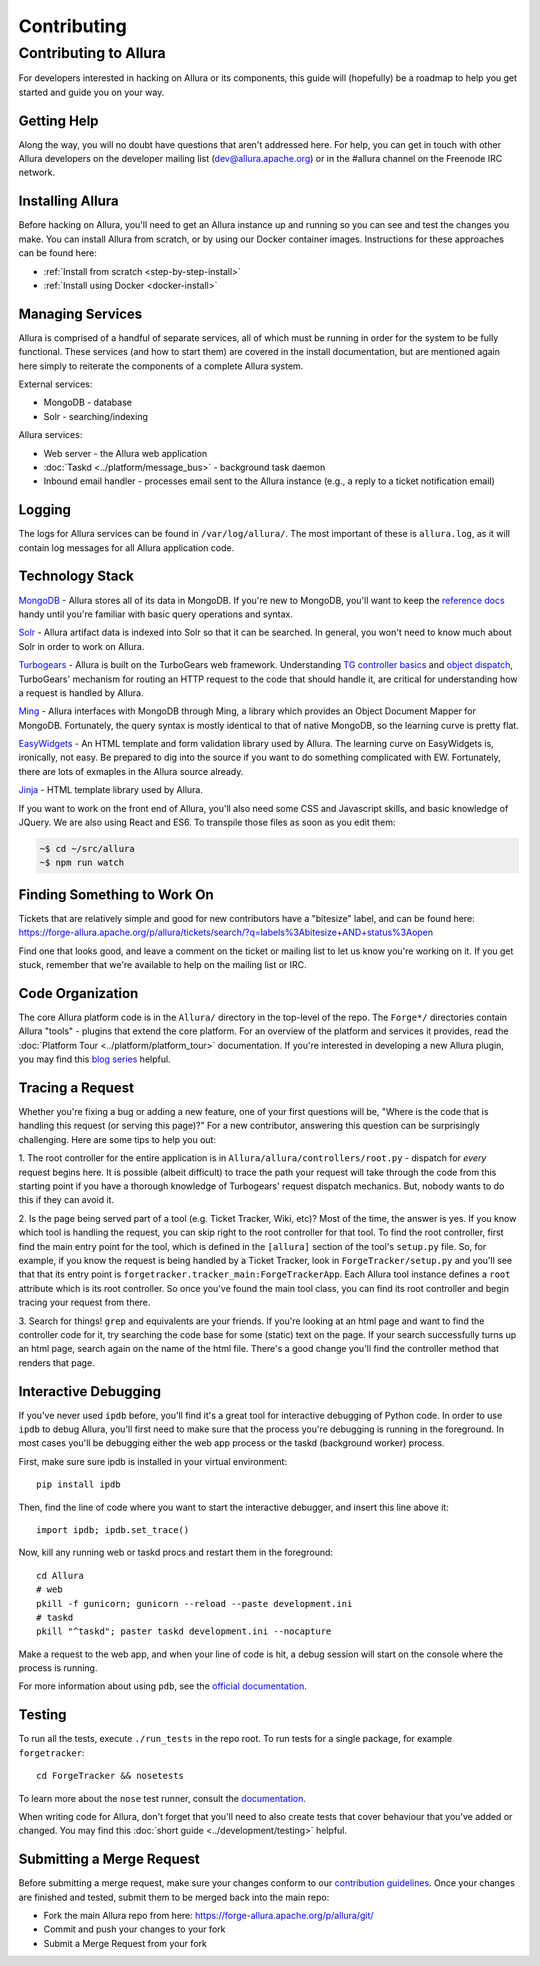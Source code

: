 ..     Licensed to the Apache Software Foundation (ASF) under one
       or more contributor license agreements.  See the NOTICE file
       distributed with this work for additional information
       regarding copyright ownership.  The ASF licenses this file
       to you under the Apache License, Version 2.0 (the
       "License"); you may not use this file except in compliance
       with the License.  You may obtain a copy of the License at

         http://www.apache.org/licenses/LICENSE-2.0

       Unless required by applicable law or agreed to in writing,
       software distributed under the License is distributed on an
       "AS IS" BASIS, WITHOUT WARRANTIES OR CONDITIONS OF ANY
       KIND, either express or implied.  See the License for the
       specific language governing permissions and limitations
       under the License.

.. _contributing:

************
Contributing
************

Contributing to Allura
======================
For developers interested in hacking on Allura or its components, this guide
will (hopefully) be a roadmap to help you get started and guide you on your
way.

Getting Help
------------
Along the way, you will no doubt have questions that aren't addressed here.
For help, you can get in touch with other Allura developers on the developer
mailing list (dev@allura.apache.org) or in the #allura channel on
the Freenode IRC network.

Installing Allura
-----------------
Before hacking on Allura, you'll need to get an Allura instance up and running
so you can see and test the changes you make. You can install Allura from
scratch, or by using our Docker container images. Instructions for these
approaches can be found here:

* :ref:`Install from scratch <step-by-step-install>`
* :ref:`Install using Docker <docker-install>`

Managing Services
-----------------
Allura is comprised of a handful of separate services, all of which must be
running in order for the system to be fully functional. These services (and
how to start them) are covered in the install documentation, but are mentioned
again here simply to reiterate the components of a complete Allura system.

External services:

* MongoDB - database
* Solr - searching/indexing

Allura services:

* Web server - the Allura web application
* :doc:`Taskd <../platform/message_bus>` - background task daemon
* Inbound email handler - processes email sent to the Allura instance (e.g.,
  a reply to a ticket notification email)

Logging
-------
The logs for Allura services can be found in ``/var/log/allura/``.
The most important of these is ``allura.log``, as it will contain log messages
for all Allura application code.

Technology Stack
----------------
`MongoDB <http://www.mongodb.org/>`_ - Allura stores all of its data in MongoDB.
If you're new to MongoDB, you'll want to keep the `reference docs
<http://docs.mongodb.org/manual/reference/>`_ handy until you're familiar with
basic query operations and syntax.

`Solr <http://lucene.apache.org/solr/>`_ - Allura artifact data is indexed into
Solr so that it can be searched. In general, you won't need to know much about
Solr in order to work on Allura.

`Turbogears <http://turbogears.org/>`_ - Allura is built on the TurboGears web
framework. Understanding `TG controller basics <http://turbogears.readthedocs.org/en/tg2.3.0b2/turbogears/controllers.html>`_
and `object dispatch <http://turbogears.readthedocs.org/en/tg2.3.0b2/turbogears/objectdispatch.html>`_,
TurboGears' mechanism for routing an HTTP request to the code that should handle
it, are critical for understanding how a request is handled by Allura.

`Ming <http://merciless.sourceforge.net/index.html>`_ - Allura interfaces with
MongoDB through Ming, a library which provides an Object Document Mapper for
MongoDB. Fortunately, the query syntax is mostly identical to that of
native MongoDB, so the learning curve is pretty flat.

`EasyWidgets <http://easywidgets.pythonisito.com/index.html>`_ - An HTML template
and form validation library used by Allura. The learning curve on EasyWidgets
is, ironically, not easy. Be prepared to dig into the source if you want to
do something complicated with EW. Fortunately, there are lots of exmaples in
the Allura source already.

`Jinja <http://jinja.pocoo.org/>`_ - HTML template library used by Allura.

If you want to work on the front end of Allura, you'll also need some CSS and
Javascript skills, and basic knowledge of JQuery.  We are also using React and ES6.
To transpile those files as soon as you edit them:

.. code-block:: bash

    ~$ cd ~/src/allura
    ~$ npm run watch


Finding Something to Work On
----------------------------
Tickets that are relatively simple and good for new contributors have a
"bitesize" label, and can be found here:
https://forge-allura.apache.org/p/allura/tickets/search/?q=labels%3Abitesize+AND+status%3Aopen

Find one that looks good, and leave a comment on the ticket or mailing list
to let us know you're working on it. If you get stuck, remember that we're
available to help on the mailing list or IRC.

Code Organization
-----------------
The core Allura platform code is in the ``Allura/`` directory in the top-level of the
repo. The ``Forge*/`` directories contain Allura "tools" - plugins that extend the
core platform. For an overview of the platform and services it provides, read
the :doc:`Platform Tour <../platform/platform_tour>` documentation. If you're interested in
developing a new Allura plugin, you may find this `blog series <https://sourceforge.net/u/vansteenburgh/allura-plugin-development/>`_
helpful.

Tracing a Request
-----------------
Whether you're fixing a bug or adding a new feature, one of your first
questions will be, "Where is the code that is handling this request (or serving
this page)?" For a new contributor, answering this question can be surprisingly
challenging. Here are some tips to help you out:

1. The root controller for the entire application is in
``Allura/allura/controllers/root.py`` - dispatch for *every* request begins
here. It is possible (albeit difficult) to trace the path your request
will take through the code from this starting point if you have a
thorough knowledge of Turbogears' request dispatch mechanics. But, nobody
wants to do this if they can avoid it.

2. Is the page being served part of a tool (e.g. Ticket Tracker, Wiki, etc)?
Most of the time, the answer is yes. If you know which tool is handling the
request, you can skip right to the root controller for that tool. To find the
root controller, first find the main entry point for the tool, which is defined
in the ``[allura]`` section of the tool's  ``setup.py`` file. So, for example,
if you know the request is being handled by a Ticket Tracker, look in
``ForgeTracker/setup.py`` and you'll see that that its entry point is
``forgetracker.tracker_main:ForgeTrackerApp``. Each Allura tool instance
defines a ``root`` attribute which is its root controller. So once you've found
the main tool class, you can find its root controller and begin tracing your
request from there.

3. Search for things! ``grep`` and equivalents are your friends. If you're
looking at an html page and want to find the controller code for it, try
searching the code base for some (static) text on the page. If your search
successfully turns up an html page, search again on the name of the html file.
There's a good change you'll find the controller method that renders that page.

Interactive Debugging
---------------------
If you've never used ``ipdb`` before, you'll find it's a great tool for
interactive debugging of Python code. In order to use ``ipdb`` to debug Allura,
you'll first need to make sure that the process you're debugging is running in
the foreground. In most cases you'll be debugging either the web app process
or the taskd (background worker) process.

First, make sure sure ipdb is installed in your virtual environment::

    pip install ipdb

Then, find the line of code where you want to start the interactive debugger,
and insert this line above it::

    import ipdb; ipdb.set_trace()

Now, kill any running web or taskd procs and restart them in the
foreground::

    cd Allura
    # web
    pkill -f gunicorn; gunicorn --reload --paste development.ini
    # taskd
    pkill "^taskd"; paster taskd development.ini --nocapture

Make a request to the web app, and when your line of code is hit, a debug
session will start on the console where the process is running.

For more information about using ``pdb``, see the `official documentation
<http://docs.python.org/2/library/pdb.html>`_.

Testing
-------
To run all the tests, execute ``./run_tests`` in the repo root. To run tests
for a single package, for example ``forgetracker``::

  cd ForgeTracker && nosetests

To learn more about the ``nose`` test runner, consult the `documentation
<http://nose.readthedocs.org/en/latest/>`_.

When writing code for Allura, don't forget that you'll need to also create
tests that cover behaviour that you've added or changed. You may find this
:doc:`short guide <../development/testing>` helpful.


Submitting a Merge Request
--------------------------
Before submitting a merge request, make sure your changes conform to our
`contribution guidelines <https://forge-allura.apache.org/p/allura/wiki/Contributing%20Code/>`_.
Once your changes are finished and tested, submit them to be merged back into
the main repo:

* Fork the main Allura repo from here: https://forge-allura.apache.org/p/allura/git/
* Commit and push your changes to your fork
* Submit a Merge Request from your fork
